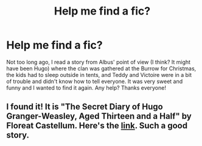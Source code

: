 #+TITLE: Help me find a fic?

* Help me find a fic?
:PROPERTIES:
:Author: ZookeepergamePrize96
:Score: 3
:DateUnix: 1614816342.0
:DateShort: 2021-Mar-04
:FlairText: What's That Fic?
:END:
Not too long ago, I read a story from Albus' point of view (I think? It might have been Hugo) where the clan was gathered at the Burrow for Christmas, the kids had to sleep outside in tents, and Teddy and Victoire were in a bit of trouble and didn't know how to tell everyone. It was very sweet and funny and I wanted to find it again. Any help? Thanks everyone!


** I found it! It is "The Secret Diary of Hugo Granger-Weasley, Aged Thirteen and a Half" by Floreat Castellum. Here's the [[https://www.fanfiction.net/s/12148666/1/The-Secret-Diary-of-Hugo-Granger-Weasley-Aged-Thirteen-and-a-Half][link]]. Such a good story.
:PROPERTIES:
:Author: ZookeepergamePrize96
:Score: 3
:DateUnix: 1614821383.0
:DateShort: 2021-Mar-04
:END:

